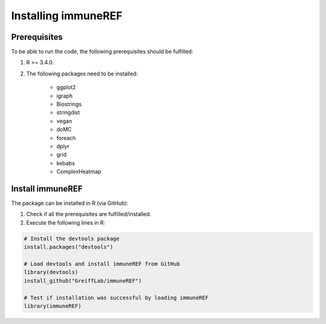 .. _install:

####################
Installing immuneREF
####################

Prerequisites
=============

To be able to run the code, the following prerequisites should be fulfilled:

1. R >= 3.4.0.
2. The following packages need to be installed:

    * ggplot2 
    * igraph
    * Biostrings
    * stringdist 
    * vegan
    * doMC
    * foreach
    * dplyr
    * grid
    * kebabs
    * ComplexHeatmap


Install immuneREF
=================

The package can be installed in R (via GitHub):

1.  Check if all the prerequisites are fulfilled/installed.
2.  Execute the following lines in R:

.. code-block:: RST

    # Install the devtools package
    install.packages("devtools")
    
    # Load devtools and install immuneREF from GitHub 
    library(devtools)
    install_github("GreiffLab/immuneREF")

    # Test if installation was successful by loading immuneREF
    library(immuneREF)

